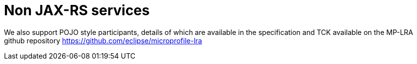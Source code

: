 = Non JAX-RS services

We also support POJO style participants, details of which are available in the specification and TCK available on the MP-LRA github repository https://github.com/eclipse/microprofile-lra